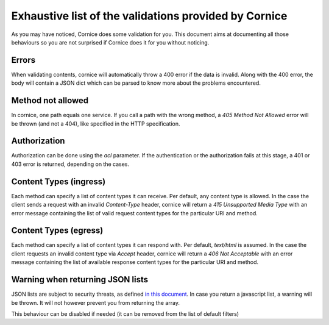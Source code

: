 Exhaustive list of the validations provided by Cornice
######################################################

As you may have noticed, Cornice does some validation for you. This document
aims at documenting all those behaviours so you are not surprised if Cornice
does it for you without noticing.

Errors
======

When validating contents, cornice will automatically throw a 400 error if the
data is invalid. Along with the 400 error, the body will contain a JSON dict
which can be parsed to know more about the problems encountered.

Method not allowed
==================

In cornice, one path equals one service. If you call a path with the wrong
method, a `405 Method Not Allowed` error will be thrown (and not a 404), like
specified in the HTTP specification.

Authorization
=============

Authorization can be done using the `acl` parameter. If the authentication or
the authorization fails at this stage, a 401 or 403 error is returned,
depending on the cases.

Content Types (ingress)
=======================

Each method can specify a list of content types it can receive. Per default,
any content type is allowed. In the case the client sends a request with an
invalid `Content-Type` header, cornice will return a
`415 Unsupported Media Type` with an error message containing the list of
valid request content types for the particular URI and method.

Content Types (egress)
======================

Each method can specify a list of content types it can respond with.
Per default, `text/html` is assumed. In the case the client requests an
invalid content type via `Accept` header, cornice will return a
`406 Not Acceptable` with an error message containing the list of available
response content types for the particular URI and method.

Warning when returning JSON lists
=================================

JSON lists are subject to security threats, as defined
`in this document <http://haacked.com/archive/2009/06/25/json-hijacking.aspx>`_.
In case you return a javascript list, a warning will be thrown. It will not
however prevent you from returning the array.

This behaviour can be disabled if needed (it can be removed from the list of
default filters)
